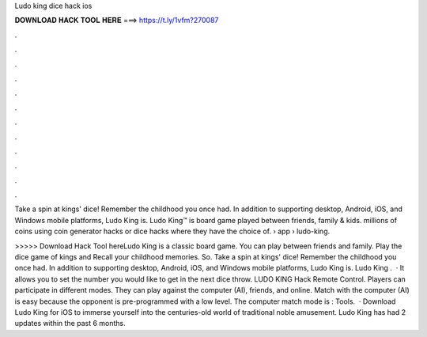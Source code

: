 Ludo king dice hack ios



𝐃𝐎𝐖𝐍𝐋𝐎𝐀𝐃 𝐇𝐀𝐂𝐊 𝐓𝐎𝐎𝐋 𝐇𝐄𝐑𝐄 ===> https://t.ly/1vfm?270087



.



.



.



.



.



.



.



.



.



.



.



.

Take a spin at kings' dice! Remember the childhood you once had. In addition to supporting desktop, Android, iOS, and Windows mobile platforms, Ludo King is. Ludo King™ is board game played between friends, family & kids. millions of coins using coin generator hacks or dice hacks where they have the choice of.  › app › ludo-king.

>>>>> Download Hack Tool hereLudo King is a classic board game. You can play between friends and family. Play the dice game of kings and Recall your childhood memories. So. Take a spin at kings' dice! Remember the childhood you once had. In addition to supporting desktop, Android, iOS, and Windows mobile platforms, Ludo King is. Ludo King .  · It allows you to set the number you would like to get in the next dice throw. LUDO KING Hack Remote Control. Players can participate in different modes. They can play against the computer (AI), friends, and online. Match with the computer (AI) is easy because the opponent is pre-programmed with a low level. The computer match mode is : Tools.  · Download Ludo King for iOS to immerse yourself into the centuries-old world of traditional noble amusement. Ludo King has had 2 updates within the past 6 months.
